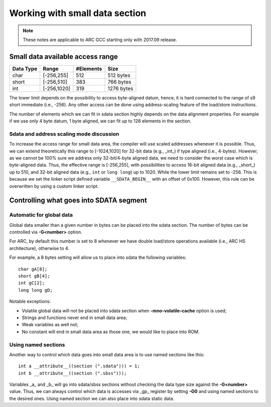 Working with small data section
===============================

.. highlight:: c


.. note::

   These notes are applicable to ARC GCC starting only with 2017.09 release.


Small data available access range
---------------------------------

========== ============ =========== ============
Data Type   Range        #Elements   Size
========== ============ =========== ============
char         [-256,255]        512   512 bytes
short        [-256,510]        383   766 bytes
int         [-256,1020]        319   1276 bytes
========== ============ =========== ============

The lower limit depends on the possibility to access byte-aligned datum, hence,
it is hard connected to the range of s9 short immediate (i.e., -256). Any other
access can be done using address-scaling feature of the load/store instructions.

The number of elements which we can fit in sdata section highly depends on the
data alignment properties. For example if we use only 4 byte datum, 1 byte
aligned, we can fit up to 128 elements in the section.


Sdata and address scaling mode discussion
^^^^^^^^^^^^^^^^^^^^^^^^^^^^^^^^^^^^^^^^^

To increase the access range for small data area, the compiler will use scaled
addresses whenever it is possible. Thus, we can extend theoretically this range
to [-1024,1020] for 32-bit data (e.g., _int_) if type aligned (i.e., 4-bytes).
However, as we cannot be 100% sure we address only 32-bit/4-byte aligned data,
we need to consider the worst case which is byte-aligned data. Thus, the
effective range is [-256,255], with possibilities to access 16-bit aligned data
(e.g., _short_) up to 510, and 32-bit aligned data (e.g., ``int`` or ``long
long``) up to 1020. While the lower limit remains set to -256. This is because
we set the linker script defined variable ``__SDATA_BEGIN__`` with an offset of
0x100.  However, this rule can be overwritten by using a custom linker script.


Controlling what goes into SDATA segment
----------------------------------------

Automatic for global data
^^^^^^^^^^^^^^^^^^^^^^^^^

Global data smaller than a given number in bytes can be placed into the sdata
section. The number of bytes can be controlled via **-G<number>** option.

For ARC, by default this number is set to 8 whenever we have double load/store
operations available (i.e., ARC HS architecture), otherwise to 4.

For example, a 8 bytes setting will allow us to place into sdata the following
variables::

   char gA[8];
   short gB[4];
   int gC[2];
   long long gD;

Notable exceptions:

* Volatile global data will not be placed into sdata section when
  **-mno-volatile-cache** option is used;
* Strings and functions never end in small data area;
* Weak variables as well not;
* No constant will end in small data area as those one, we would like to place
  into ROM.

Using named sections
^^^^^^^^^^^^^^^^^^^^

Another way to control which data goes into small data area is to use named
sections like this::

   int a __attribute__((section (".sdata"))) = 1;
   int b __attribute__((section (".sbss")));

Variables _a_ and _b_ will go into sdata/sbss sections without checking the data
type size against the **-G<number>** value. Thus, we can always control which
data is accesses via _gp_ register by setting **-G0** and using named sections
to the desired ones.  Using named section we can also place into sdata static
data.